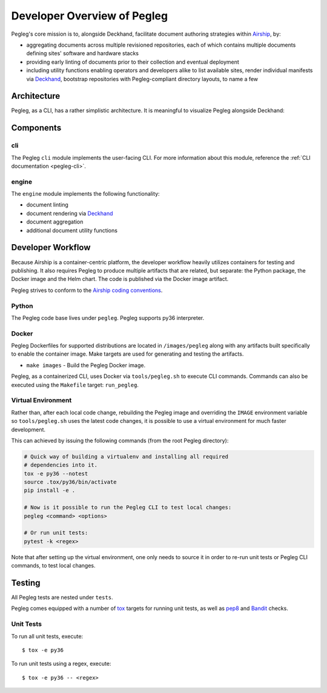 ..
      Copyright 2018 AT&T Intellectual Property.
      All Rights Reserved.

      Licensed under the Apache License, Version 2.0 (the "License"); you may
      not use this file except in compliance with the License. You may obtain
      a copy of the License at

          http://www.apache.org/licenses/LICENSE-2.0

      Unless required by applicable law or agreed to in writing, software
      distributed under the License is distributed on an "AS IS" BASIS, WITHOUT
      WARRANTIES OR CONDITIONS OF ANY KIND, either express or implied. See the
      License for the specific language governing permissions and limitations
      under the License.

============================
Developer Overview of Pegleg
============================

Pegleg's core mission is to, alongside Deckhand, facilitate document authoring
strategies within `Airship`_, by:

* aggregating documents across multiple revisioned repositories, each of
  which contains multiple documents defining sites' software and hardware
  stacks
* providing early linting of documents prior to their collection and
  eventual deployment
* including utility functions enabling operators and developers alike to list
  available sites, render individual manifests via `Deckhand`_, bootstrap
  repositories with Pegleg-compliant directory layouts, to name a few

Architecture
============

Pegleg, as a CLI, has a rather simplistic architecture. It is meaningful to
visualize Pegleg alongside Deckhand:

.. image:: images/architecture-pegleg.png
   :alt: High level architecture of Pegleg + Deckhand

Components
==========

cli
---

The Pegleg ``cli`` module implements the user-facing CLI. For more information
about this module, reference the :ref:`CLI documentation <pegleg-cli>`.

engine
------

The ``engine`` module implements the following functionality:

* document linting
* document rendering via `Deckhand`_
* document aggregation
* additional document utility functions

Developer Workflow
==================

Because Airship is a container-centric platform, the developer workflow heavily
utilizes containers for testing and publishing. It also requires Pegleg to
produce multiple artifacts that are related, but separate: the Python package,
the Docker image and the Helm chart. The code is published via the
Docker image artifact.

Pegleg strives to conform to the `Airship coding conventions`_.

Python
------

The Pegleg code base lives under ``pegleg``. Pegleg supports py36 interpreter.

Docker
------

Pegleg Dockerfiles for supported distributions are located in
``/images/pegleg`` along with any artifacts built specifically to enable the
container image. Make targets are used for generating and testing the
artifacts.

* ``make images`` - Build the Pegleg Docker image.

Pegleg, as a containerized CLI, uses Docker via ``tools/pegleg.sh`` to
execute CLI commands. Commands can also be executed using the ``Makefile``
target: ``run_pegleg``.

Virtual Environment
-------------------

Rather than, after each local code change, rebuilding the Pegleg image and
overriding the ``IMAGE`` environment variable so ``tools/pegleg.sh`` uses
the latest code changes, it is possible to use a virtual environment for
much faster development.

This can achieved by issuing the following commands (from the root Pegleg
directory):

.. code-block:: console

  # Quick way of building a virtualenv and installing all required
  # dependencies into it.
  tox -e py36 --notest
  source .tox/py36/bin/activate
  pip install -e .

  # Now is it possible to run the Pegleg CLI to test local changes:
  pegleg <command> <options>

  # Or run unit tests:
  pytest -k <regex>

Note that after setting up the virtual environment, one only needs to source it
in order to re-run unit tests or Pegleg CLI commands, to test local changes.

Testing
=======

All Pegleg tests are nested under ``tests``.

Pegleg comes equipped with a number of `tox`_ targets for running unit tests,
as well as `pep8`_ and `Bandit`_ checks.

Unit Tests
----------

To run all unit tests, execute::

  $ tox -e py36

To run unit tests using a regex, execute::

  $ tox -e py36 -- <regex>

.. _Airship: https://airshipit.readthedocs.io
.. _Deckhand: https://airship-deckhand.readthedocs.io/
.. _Airship coding conventions: https://airshipit.readthedocs.io/en/latest/conventions.html
.. _tox: https://tox.readthedocs.io/
.. _pep8: https://www.python.org/dev/peps/pep-0008/
.. _Bandit: https://github.com/PyCQA/bandit
